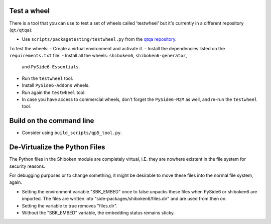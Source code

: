 Test a wheel
============

There is a tool that you can use to test a set of wheels called 'testwheel' but
it's currently in a different repository (``qt/qtqa``):

- Use ``scripts/packagetesting/testwheel.py`` from the
  `qtqa repository <https://code.qt.io/cgit/qt/qtqa.git>`_.

To test the wheels:
- Create a virtual environment and activate it.
- Install the dependencies listed on the ``requirements.txt`` file.
- Install all the wheels: ``shiboken6``, ``shiboken6-generator``,
  and ``PySide6-Essentials``.
- Run the ``testwheel`` tool.
- Install ``PySide6-Addons`` wheels.
- Run again the ``testwheel`` tool.
- In case you have access to commercial wheels, don't forget the
  ``PySide6-M2M`` as well, and re-run the ``testwheel`` tool.

Build on the command line
=========================

- Consider using ``build_scripts/qp5_tool.py``.

De-Virtualize the Python Files
==============================

The Python files in the Shiboken module are completely virtual, i.E.
they are nowhere existent in the file system for security reasons.

For debugging purposes or to change something, it might be desirable
to move these files into the normal file system, again.

- Setting the environment variable "SBK_EMBED" once to false unpacks these
  files when PySide6 or shiboken6 are imported. The files are written
  into "side-packages/shiboken6/files.dir" and are used from then on.

- Setting the variable to true removes "files.dir".

- Without the "SBK_EMBED" variable, the embedding status remains sticky.
